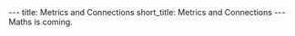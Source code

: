#+OPTIONS: toc:nil num:nil
#+BEGIN_export html
---
title: Metrics and Connections
short_title: Metrics and Connections
---
#+END_export

#+LaTeX_class: article_no_macros
#+LaTeX_Header: \usepackage{pabnotes}
#+LaTeX_Header: \newcommand{\weeknum}{10}
#+LaTeX_Header: \newcommand{\topic}{Metrics and Connections}

#+BEGIN_export html
Maths is coming.
<!--
<ul>
<li><a href="{{ '/slides/surface_orientation' | relative_url }}" target="_blank">Orienation Slides</a></li>
<li><a href="{{ '/slides/surface_connection' | relative_url }}" target="_blank">Connection Slides</a></li>
<li><a href="{{ '/pdf/surface_geometry.pdf' | relative_url }}" target="_blank">Surfaces Geometry PDF Notes</a></li>
</ul>
-->
#+END_export
